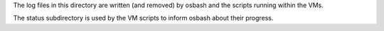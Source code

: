 The log files in this directory are written (and removed) by osbash and
the scripts running within the VMs.

The status subdirectory is used by the VM scripts to inform osbash
about their progress.
